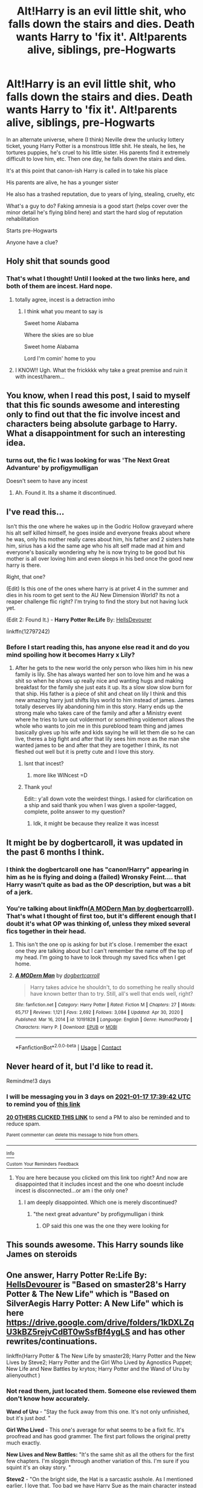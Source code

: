 #+TITLE: Alt!Harry is an evil little shit, who falls down the stairs and dies. Death wants Harry to 'fix it'. Alt!parents alive, siblings, pre-Hogwarts

* Alt!Harry is an evil little shit, who falls down the stairs and dies. Death wants Harry to 'fix it'. Alt!parents alive, siblings, pre-Hogwarts
:PROPERTIES:
:Author: sydling
:Score: 124
:DateUnix: 1610644833.0
:DateShort: 2021-Jan-14
:FlairText: What's That Fic?
:END:
In an alternate universe, where (I think) Neville drew the unlucky lottery ticket, young Harry Potter is a monstrous little shit. He steals, he lies, he tortures puppies, he's cruel to his little sister. His parents find it extremely difficult to love him, etc. Then one day, he falls down the stairs and dies.

It's at this point that canon-ish Harry is called in to take his place

His parents are alive, he has a younger sister

He also has a trashed reputation, due to years of lying, stealing, cruelty, etc

What's a guy to do? Faking amnesia is a good start (helps cover over the minor detail he's flying blind here) and start the hard slog of reputation rehabilitation

Starts pre-Hogwarts

Anyone have a clue?


** Holy shit that sounds good
:PROPERTIES:
:Score: 27
:DateUnix: 1610646476.0
:DateShort: 2021-Jan-14
:END:

*** That's what I thought! Until I looked at the two links here, and both of them are incest. Hard nope.
:PROPERTIES:
:Author: LilyFlower52
:Score: 30
:DateUnix: 1610654652.0
:DateShort: 2021-Jan-14
:END:

**** totally agree, incest is a detraction imho
:PROPERTIES:
:Author: sydling
:Score: 11
:DateUnix: 1610678534.0
:DateShort: 2021-Jan-15
:END:

***** I think what you meant to say is

Sweet home Alabama

Where the skies are so blue

Sweet home Alabama

Lord I'm comin' home to you
:PROPERTIES:
:Author: Archimand
:Score: 8
:DateUnix: 1610719252.0
:DateShort: 2021-Jan-15
:END:


**** I KNOW!! Ugh. What the frickkkk why take a great premise and ruin it with incest/harem...
:PROPERTIES:
:Score: 17
:DateUnix: 1610655898.0
:DateShort: 2021-Jan-14
:END:


** You know, when I read this post, I said to myself that this fic sounds awesome and interesting only to find out that the fic involve incest and characters being absolute garbage to Harry. What a disappointment for such an interesting idea.
:PROPERTIES:
:Author: Ohm_0_
:Score: 11
:DateUnix: 1610676973.0
:DateShort: 2021-Jan-15
:END:

*** turns out, the fic I was looking for was 'The Next Great Advanture' by profigymulligan

Doesn't seem to have any incest
:PROPERTIES:
:Author: sydling
:Score: 3
:DateUnix: 1610766332.0
:DateShort: 2021-Jan-16
:END:

**** Ah. Found it. Its a shame it discontinued.
:PROPERTIES:
:Author: Ohm_0_
:Score: 1
:DateUnix: 1610767590.0
:DateShort: 2021-Jan-16
:END:


** I've read this...

Isn't this the one where he wakes up in the Godric Hollow graveyard where his alt self killed himself, he goes inside and everyone freaks about where he was, only his mother really cares about him, his father and 2 sisters hate him, sirius has a kid the same age who his alt self made mad at him and everyone's basically wondering why he is now trying to be good but his mother is all over loving him and even sleeps in his bed once the good new harry is there.

Right, that one?

(Edit) Is this one of the ones where harry is at privet 4 in the summer and dies in his room to get sent to the AU New Dimension World? Its not a reaper challenge flic right? I'm trying to find the story but not having luck yet.

(Edit 2: Found It.) - *Harry Potter Re:Life* By: [[https://www.fanfiction.net/u/7557786/HellsDevourer][HellsDevourer]]

linkffn(12797242)
:PROPERTIES:
:Author: Aiyania
:Score: 27
:DateUnix: 1610649435.0
:DateShort: 2021-Jan-14
:END:

*** Before I start reading this, has anyone else read it and do you mind spoiling how it becomes Harry x Lily?
:PROPERTIES:
:Author: LadySmuag
:Score: 13
:DateUnix: 1610658556.0
:DateShort: 2021-Jan-15
:END:

**** After he gets to the new world the only person who likes him in his new family is lily. She has always wanted her son to love him and he was a shit so when he shows up really nice and wanting hugs and making breakfast for the family she just eats it up. Its a slow slow slow burn for that ship. His father is a piece of shit and cheat on lily I think and this new amazing harry just shifts lilys world to him instead of james. James totally deserves lily abandoning him in this story. Harry ends up the strong male who takes care of the family and after a Ministry event where he tries to lure out voldermort or something voldemort allows the whole who wants to join me in this pureblood team thing and james basically gives up his wife and kids saying he will let them die so he can live, theres a big fight and after that lily sees him more as the man she wanted james to be and after that they are together I think, its not fleshed out well but it is pretty cute and I love this story.
:PROPERTIES:
:Author: Aiyania
:Score: 13
:DateUnix: 1610658792.0
:DateShort: 2021-Jan-15
:END:

***** Isnt that incest?
:PROPERTIES:
:Author: HellaHotLancelot
:Score: 15
:DateUnix: 1610664495.0
:DateShort: 2021-Jan-15
:END:

****** more like WINcest =D
:PROPERTIES:
:Author: Aiyania
:Score: 4
:DateUnix: 1610686729.0
:DateShort: 2021-Jan-15
:END:


***** Thank you!

Edit:: y'all down vote the weirdest things. I asked for clarification on a ship and said thank you when I was given a spoiler-tagged, complete, polite answer to my question?
:PROPERTIES:
:Author: LadySmuag
:Score: 11
:DateUnix: 1610659146.0
:DateShort: 2021-Jan-15
:END:

****** Idk, it might be because they realize it was incesst
:PROPERTIES:
:Author: hungrybluefish
:Score: 8
:DateUnix: 1610667461.0
:DateShort: 2021-Jan-15
:END:


** It might be by dogbertcaroll, it was updated in the past 6 months I think.
:PROPERTIES:
:Author: CreepyUncleLuke
:Score: 5
:DateUnix: 1610650727.0
:DateShort: 2021-Jan-14
:END:

*** I think the dogbertcaroll one has "canon!Harry" appearing in him as he is flying and doing a (failed) Wronsky Feint.... that Harry wasn't quite as bad as the OP description, but was a bit of a jerk.
:PROPERTIES:
:Author: MickyJ77
:Score: 2
:DateUnix: 1610651778.0
:DateShort: 2021-Jan-14
:END:


*** You're talking about linkffn([[https://www.fanfiction.net/s/10191828][A MODern Man by dogbertcarroll]]). That's what I thought of first too, but it's different enough that I doubt it's what OP was thinking of, unless they mixed several fics together in their head.
:PROPERTIES:
:Author: TheLetterJ0
:Score: 1
:DateUnix: 1610654036.0
:DateShort: 2021-Jan-14
:END:

**** This isn't the one op is asking for but it's close. I remember the exact one they are talking about but I can't remember the name off the top of my head. I'm going to have to look through my saved fics when I get home.
:PROPERTIES:
:Author: Llian_Winter
:Score: 1
:DateUnix: 1610670035.0
:DateShort: 2021-Jan-15
:END:


**** [[https://www.fanfiction.net/s/10191828/1/][*/A MODern Man/*]] by [[https://www.fanfiction.net/u/284419/dogbertcarroll][/dogbertcarroll/]]

#+begin_quote
  Harry takes advice he shouldn't, to do something he really should have known better than to try. Still, all's well that ends well, right?
#+end_quote

^{/Site/:} ^{fanfiction.net} ^{*|*} ^{/Category/:} ^{Harry} ^{Potter} ^{*|*} ^{/Rated/:} ^{Fiction} ^{M} ^{*|*} ^{/Chapters/:} ^{27} ^{*|*} ^{/Words/:} ^{65,717} ^{*|*} ^{/Reviews/:} ^{1,121} ^{*|*} ^{/Favs/:} ^{2,692} ^{*|*} ^{/Follows/:} ^{3,084} ^{*|*} ^{/Updated/:} ^{Apr} ^{30,} ^{2020} ^{*|*} ^{/Published/:} ^{Mar} ^{16,} ^{2014} ^{*|*} ^{/id/:} ^{10191828} ^{*|*} ^{/Language/:} ^{English} ^{*|*} ^{/Genre/:} ^{Humor/Parody} ^{*|*} ^{/Characters/:} ^{Harry} ^{P.} ^{*|*} ^{/Download/:} ^{[[http://www.ff2ebook.com/old/ffn-bot/index.php?id=10191828&source=ff&filetype=epub][EPUB]]} ^{or} ^{[[http://www.ff2ebook.com/old/ffn-bot/index.php?id=10191828&source=ff&filetype=mobi][MOBI]]}

--------------

*FanfictionBot*^{2.0.0-beta} | [[https://github.com/FanfictionBot/reddit-ffn-bot/wiki/Usage][Usage]] | [[https://www.reddit.com/message/compose?to=tusing][Contact]]
:PROPERTIES:
:Author: FanfictionBot
:Score: 0
:DateUnix: 1610654061.0
:DateShort: 2021-Jan-14
:END:


** Never heard of it, but I'd like to read it.

Remindme!3 days
:PROPERTIES:
:Author: JennaSayquah
:Score: 6
:DateUnix: 1610645982.0
:DateShort: 2021-Jan-14
:END:

*** I will be messaging you in 3 days on [[http://www.wolframalpha.com/input/?i=2021-01-17%2017:39:42%20UTC%20To%20Local%20Time][*2021-01-17 17:39:42 UTC*]] to remind you of [[https://np.reddit.com/r/HPfanfiction/comments/kxa2we/altharry_is_an_evil_little_shit_who_falls_down/gj8z8aq/?context=3][*this link*]]

[[https://np.reddit.com/message/compose/?to=RemindMeBot&subject=Reminder&message=%5Bhttps%3A%2F%2Fwww.reddit.com%2Fr%2FHPfanfiction%2Fcomments%2Fkxa2we%2Faltharry_is_an_evil_little_shit_who_falls_down%2Fgj8z8aq%2F%5D%0A%0ARemindMe%21%202021-01-17%2017%3A39%3A42%20UTC][*20 OTHERS CLICKED THIS LINK*]] to send a PM to also be reminded and to reduce spam.

^{Parent commenter can} [[https://np.reddit.com/message/compose/?to=RemindMeBot&subject=Delete%20Comment&message=Delete%21%20kxa2we][^{delete this message to hide from others.}]]

--------------

[[https://np.reddit.com/r/RemindMeBot/comments/e1bko7/remindmebot_info_v21/][^{Info}]]

[[https://np.reddit.com/message/compose/?to=RemindMeBot&subject=Reminder&message=%5BLink%20or%20message%20inside%20square%20brackets%5D%0A%0ARemindMe%21%20Time%20period%20here][^{Custom}]]
[[https://np.reddit.com/message/compose/?to=RemindMeBot&subject=List%20Of%20Reminders&message=MyReminders%21][^{Your Reminders}]]
[[https://np.reddit.com/message/compose/?to=Watchful1&subject=RemindMeBot%20Feedback][^{Feedback}]]
:PROPERTIES:
:Author: RemindMeBot
:Score: 0
:DateUnix: 1610646011.0
:DateShort: 2021-Jan-14
:END:

**** You are here because you clicked om this link too right? And now are disappointed that it includes incest and the one who doesnt include incest is disconnected...or am i the only one?
:PROPERTIES:
:Author: starlighz
:Score: 3
:DateUnix: 1610905741.0
:DateShort: 2021-Jan-17
:END:

***** I am deeply disappointed. Which one is merely discontinued?
:PROPERTIES:
:Author: Luna-shovegood
:Score: 1
:DateUnix: 1610909890.0
:DateShort: 2021-Jan-17
:END:

****** "the next great advanture" by profigymulligan i think
:PROPERTIES:
:Author: starlighz
:Score: 1
:DateUnix: 1610910043.0
:DateShort: 2021-Jan-17
:END:

******* OP said this one was the one they were looking for
:PROPERTIES:
:Author: Dromeo
:Score: 1
:DateUnix: 1610911019.0
:DateShort: 2021-Jan-17
:END:


** This sounds awesome. This Harry sounds like James on steroids
:PROPERTIES:
:Author: gerstein03
:Score: 2
:DateUnix: 1610663309.0
:DateShort: 2021-Jan-15
:END:


** One answer, *Harry Potter Re:Life* By: [[https://www.fanfiction.net/u/7557786/HellsDevourer][HellsDevourer]] is "Based on smaster28's Harry Potter & The New Life" which is "Based on SilverAegis Harry Potter: A New Life" which is here [[https://drive.google.com/drive/folders/1kDXLZqU3kBZ5rejvCdBT0wSsfBf4ygLS]] and has other rewrites/continuations.

linkffn(Harry Potter & The New Life by smaster28; Harry Potter and the New Lives by Steve2; Harry Potter and the Girl Who Lived by Agnostics Puppet; New Life and New Battles by krytos; Harry Potter and the Wand of Uru by alienyouthct )
:PROPERTIES:
:Author: ThatsMRfatguy
:Score: 2
:DateUnix: 1610667562.0
:DateShort: 2021-Jan-15
:END:

*** Not read them, just located them. Someone else reviewed them don't know how accurately.

*Wand of Uru* - "Stay the fuck away from this one. It's not only unfinished, but it's just /bad/. "

*Girl Who Lived* - This one's average for what seems to be a fixit fic. It's proofread and has good grammer. The first part follows the original pretty much exactly.

*New Lives and New Battles:* "It's the same shit as all the others for the first few chapters. I'm sloggin through another variation of this. I'm sure if you squint it's an okay story. "

*Steve2* - "On the bright side, the Hat is a sarcastic asshole. As I mentioned earlier, I love that. Too bad we have Harry Sue as the main character instead of it. "

*Smaster28, an excerpt -* "Don't worry they are my family too. I am a true earthling or the member of the very first human race. We have more powers then you can even comprehend. We expanded our civilization across the universe. The stronger people amongst us could move from one planet to another in an instant. They could destroy galaxies at their whims. A long time ago before I was born, a deadly war broke out because the people got greedy because of their powers. Our Emperor stopped the war. Barring his allies and family members he took everyone's powers; thus creating the modern day human beings. The theory of evolution is just a hoax created by us to hide our existence. I am the Emperor's youngest son. Recently my own powers were increasing at a rapid rate. Fearing that I may not be able to control myself, I split my essence into two equal parts."
:PROPERTIES:
:Author: ThatsMRfatguy
:Score: 3
:DateUnix: 1610668051.0
:DateShort: 2021-Jan-15
:END:


*** [[https://www.fanfiction.net/s/6644695/1/][*/Harry Potter & The New Life/*]] by [[https://www.fanfiction.net/u/2237592/smaster28][/smaster28/]]

#+begin_quote
  Based on SilverAegis Harry Potter: A New Life. Its an AU. Harry's a Shadow Mage. Neville is 'The Boy Who Lived'.
#+end_quote

^{/Site/:} ^{fanfiction.net} ^{*|*} ^{/Category/:} ^{Harry} ^{Potter} ^{*|*} ^{/Rated/:} ^{Fiction} ^{M} ^{*|*} ^{/Chapters/:} ^{32} ^{*|*} ^{/Words/:} ^{243,776} ^{*|*} ^{/Reviews/:} ^{2,483} ^{*|*} ^{/Favs/:} ^{3,797} ^{*|*} ^{/Follows/:} ^{3,588} ^{*|*} ^{/Updated/:} ^{Dec} ^{27,} ^{2014} ^{*|*} ^{/Published/:} ^{Jan} ^{11,} ^{2011} ^{*|*} ^{/id/:} ^{6644695} ^{*|*} ^{/Language/:} ^{English} ^{*|*} ^{/Genre/:} ^{Adventure/Humor} ^{*|*} ^{/Characters/:} ^{Harry} ^{P.,} ^{Lily} ^{Evans} ^{P.} ^{*|*} ^{/Download/:} ^{[[http://www.ff2ebook.com/old/ffn-bot/index.php?id=6644695&source=ff&filetype=epub][EPUB]]} ^{or} ^{[[http://www.ff2ebook.com/old/ffn-bot/index.php?id=6644695&source=ff&filetype=mobi][MOBI]]}

--------------

[[https://www.fanfiction.net/s/3485944/1/][*/Harry Potter and the New Lives/*]] by [[https://www.fanfiction.net/u/50089/Steve2][/Steve2/]]

#+begin_quote
  Alternate reality. After the war, 7th year Harry Potter is transported into an AU where Neville is ‘TheBoyWhoLived'. How will the powerful Shadow Mage Harry Potter get accustomed to a new life as a ‘nobody'? Now SilverAegis approved 25May2007
#+end_quote

^{/Site/:} ^{fanfiction.net} ^{*|*} ^{/Category/:} ^{Harry} ^{Potter} ^{*|*} ^{/Rated/:} ^{Fiction} ^{T} ^{*|*} ^{/Chapters/:} ^{9} ^{*|*} ^{/Words/:} ^{150,058} ^{*|*} ^{/Reviews/:} ^{982} ^{*|*} ^{/Favs/:} ^{1,901} ^{*|*} ^{/Follows/:} ^{2,163} ^{*|*} ^{/Updated/:} ^{Apr} ^{18,} ^{2008} ^{*|*} ^{/Published/:} ^{Apr} ^{10,} ^{2007} ^{*|*} ^{/id/:} ^{3485944} ^{*|*} ^{/Language/:} ^{English} ^{*|*} ^{/Genre/:} ^{Humor/Adventure} ^{*|*} ^{/Characters/:} ^{Harry} ^{P.,} ^{Neville} ^{L.} ^{*|*} ^{/Download/:} ^{[[http://www.ff2ebook.com/old/ffn-bot/index.php?id=3485944&source=ff&filetype=epub][EPUB]]} ^{or} ^{[[http://www.ff2ebook.com/old/ffn-bot/index.php?id=3485944&source=ff&filetype=mobi][MOBI]]}

--------------

[[https://www.fanfiction.net/s/4040192/1/][*/Harry Potter and the Girl Who Lived/*]] by [[https://www.fanfiction.net/u/325962/Agnostics-Puppet][/Agnostics Puppet/]]

#+begin_quote
  Harry wakes in a universe where he meets, Rose, his female alternate self. Taken over from SilverAegis when he discontinued it. Complete!
#+end_quote

^{/Site/:} ^{fanfiction.net} ^{*|*} ^{/Category/:} ^{Harry} ^{Potter} ^{*|*} ^{/Rated/:} ^{Fiction} ^{T} ^{*|*} ^{/Chapters/:} ^{20} ^{*|*} ^{/Words/:} ^{120,261} ^{*|*} ^{/Reviews/:} ^{1,223} ^{*|*} ^{/Favs/:} ^{6,453} ^{*|*} ^{/Follows/:} ^{3,276} ^{*|*} ^{/Updated/:} ^{Aug} ^{30,} ^{2008} ^{*|*} ^{/Published/:} ^{Jan} ^{29,} ^{2008} ^{*|*} ^{/Status/:} ^{Complete} ^{*|*} ^{/id/:} ^{4040192} ^{*|*} ^{/Language/:} ^{English} ^{*|*} ^{/Genre/:} ^{Adventure/Romance} ^{*|*} ^{/Characters/:} ^{Harry} ^{P.,} ^{OC} ^{*|*} ^{/Download/:} ^{[[http://www.ff2ebook.com/old/ffn-bot/index.php?id=4040192&source=ff&filetype=epub][EPUB]]} ^{or} ^{[[http://www.ff2ebook.com/old/ffn-bot/index.php?id=4040192&source=ff&filetype=mobi][MOBI]]}

--------------

[[https://www.fanfiction.net/s/2528078/1/][*/New Life, New Battles/*]] by [[https://www.fanfiction.net/u/723227/IrishEyesAreSmiling][/IrishEyesAreSmiling/]]

#+begin_quote
  Sequal to Facing the Past wa New GenerationHarry is brought to life by love, and now he must live on through trials to destroy the demons of his past balancing hate, love, and family.Someone wants to destroy it.All one chapter.
#+end_quote

^{/Site/:} ^{fanfiction.net} ^{*|*} ^{/Category/:} ^{Harry} ^{Potter} ^{*|*} ^{/Rated/:} ^{Fiction} ^{T} ^{*|*} ^{/Words/:} ^{28,308} ^{*|*} ^{/Reviews/:} ^{5} ^{*|*} ^{/Favs/:} ^{5} ^{*|*} ^{/Follows/:} ^{1} ^{*|*} ^{/Published/:} ^{Aug} ^{10,} ^{2005} ^{*|*} ^{/Status/:} ^{Complete} ^{*|*} ^{/id/:} ^{2528078} ^{*|*} ^{/Language/:} ^{English} ^{*|*} ^{/Genre/:} ^{Romance/Tragedy} ^{*|*} ^{/Characters/:} ^{Harry} ^{P.,} ^{Hermione} ^{G.} ^{*|*} ^{/Download/:} ^{[[http://www.ff2ebook.com/old/ffn-bot/index.php?id=2528078&source=ff&filetype=epub][EPUB]]} ^{or} ^{[[http://www.ff2ebook.com/old/ffn-bot/index.php?id=2528078&source=ff&filetype=mobi][MOBI]]}

--------------

[[https://www.fanfiction.net/s/4354353/1/][*/Harry Potter and the Wand of Uru/*]] by [[https://www.fanfiction.net/u/237207/alienyouthct][/alienyouthct/]]

#+begin_quote
  After slipping diagonally through time and space to a familiar time in an unfamiliar world, Harry finds himself fighting to save a future that's not quite what he remembers. Crossover between Harry Potter and the Marvel Cinematic Universe, with pre-Fox acquisition X-Men elements and reimagined Inhumans. Polyamorous Harry.
#+end_quote

^{/Site/:} ^{fanfiction.net} ^{*|*} ^{/Category/:} ^{Harry} ^{Potter} ^{+} ^{Avengers} ^{Crossover} ^{*|*} ^{/Rated/:} ^{Fiction} ^{T} ^{*|*} ^{/Chapters/:} ^{5} ^{*|*} ^{/Words/:} ^{23,802} ^{*|*} ^{/Reviews/:} ^{1,460} ^{*|*} ^{/Favs/:} ^{3,004} ^{*|*} ^{/Follows/:} ^{3,781} ^{*|*} ^{/Updated/:} ^{Jun} ^{20,} ^{2020} ^{*|*} ^{/Published/:} ^{Jun} ^{27,} ^{2008} ^{*|*} ^{/id/:} ^{4354353} ^{*|*} ^{/Language/:} ^{English} ^{*|*} ^{/Genre/:} ^{Adventure/Romance} ^{*|*} ^{/Characters/:} ^{<Harry} ^{P.,} ^{Tracey} ^{D.>} ^{Daphne} ^{G.,} ^{Loki} ^{*|*} ^{/Download/:} ^{[[http://www.ff2ebook.com/old/ffn-bot/index.php?id=4354353&source=ff&filetype=epub][EPUB]]} ^{or} ^{[[http://www.ff2ebook.com/old/ffn-bot/index.php?id=4354353&source=ff&filetype=mobi][MOBI]]}

--------------

*FanfictionBot*^{2.0.0-beta} | [[https://github.com/FanfictionBot/reddit-ffn-bot/wiki/Usage][Usage]] | [[https://www.reddit.com/message/compose?to=tusing][Contact]]
:PROPERTIES:
:Author: FanfictionBot
:Score: 1
:DateUnix: 1610667628.0
:DateShort: 2021-Jan-15
:END:


** Are you thinking of the angsty Drarry fic?
:PROPERTIES:
:Author: TheFeistyRogue
:Score: 2
:DateUnix: 1610673016.0
:DateShort: 2021-Jan-15
:END:

*** No, definitely no. Drarry is awful. Worse than Snarry, even ;)
:PROPERTIES:
:Author: sydling
:Score: 2
:DateUnix: 1610766440.0
:DateShort: 2021-Jan-16
:END:

**** I find that so much intriguing... I feel like all the stuff that makes Drarry problematic is true for Snape plus Snape fancied his mum!
:PROPERTIES:
:Author: TheFeistyRogue
:Score: 1
:DateUnix: 1610803571.0
:DateShort: 2021-Jan-16
:END:

***** The ";)" was meant to convey they are both awful (imho).

I find a lot of ships bad. Name a ship, I can find a reason to dislike it with great passion. Even the canon ships. But I might find a gold nugget even in a ship I think is awful.

I haven't found anything worth my time in Drarry or Snarry
:PROPERTIES:
:Author: sydling
:Score: 1
:DateUnix: 1610804904.0
:DateShort: 2021-Jan-16
:END:

****** I find the ship NAMES sometimes weird. Snarry, Snack, Charry are a few examples. Ship names like "Wolfstar" are creative
:PROPERTIES:
:Author: starlighz
:Score: 1
:DateUnix: 1610905898.0
:DateShort: 2021-Jan-17
:END:


** I'm fairly sure it's "The Next Great Adventure" by profigymulligan.

linkffn(The Next Great Adventure by profigymulligan)
:PROPERTIES:
:Author: Drunkensiluz
:Score: 2
:DateUnix: 1610681671.0
:DateShort: 2021-Jan-15
:END:

*** Thank you. That appears to be what I was looking for
:PROPERTIES:
:Author: sydling
:Score: 2
:DateUnix: 1610766562.0
:DateShort: 2021-Jan-16
:END:


*** [[https://www.fanfiction.net/s/11237397/1/][*/The Next Great Adventure/*]] by [[https://www.fanfiction.net/u/3413716/profigymulligan][/profigymulligan/]]

#+begin_quote
  Harry dies in his original world, but someone is watching and, impresed with his sacrifice, sends hi to another world for a new life.
#+end_quote

^{/Site/:} ^{fanfiction.net} ^{*|*} ^{/Category/:} ^{Harry} ^{Potter} ^{*|*} ^{/Rated/:} ^{Fiction} ^{M} ^{*|*} ^{/Chapters/:} ^{17} ^{*|*} ^{/Words/:} ^{54,581} ^{*|*} ^{/Reviews/:} ^{328} ^{*|*} ^{/Favs/:} ^{939} ^{*|*} ^{/Follows/:} ^{1,170} ^{*|*} ^{/Updated/:} ^{May} ^{25,} ^{2015} ^{*|*} ^{/Published/:} ^{May} ^{9,} ^{2015} ^{*|*} ^{/id/:} ^{11237397} ^{*|*} ^{/Language/:} ^{English} ^{*|*} ^{/Genre/:} ^{Adventure/Romance} ^{*|*} ^{/Characters/:} ^{Harry} ^{P.,} ^{Susan} ^{B.,} ^{OC,} ^{Daphne} ^{G.} ^{*|*} ^{/Download/:} ^{[[http://www.ff2ebook.com/old/ffn-bot/index.php?id=11237397&source=ff&filetype=epub][EPUB]]} ^{or} ^{[[http://www.ff2ebook.com/old/ffn-bot/index.php?id=11237397&source=ff&filetype=mobi][MOBI]]}

--------------

*FanfictionBot*^{2.0.0-beta} | [[https://github.com/FanfictionBot/reddit-ffn-bot/wiki/Usage][Usage]] | [[https://www.reddit.com/message/compose?to=tusing][Contact]]
:PROPERTIES:
:Author: FanfictionBot
:Score: 1
:DateUnix: 1610681700.0
:DateShort: 2021-Jan-15
:END:


*** Nice, is it complete?
:PROPERTIES:
:Author: Ich_bin_du88
:Score: 1
:DateUnix: 1610710338.0
:DateShort: 2021-Jan-15
:END:


** I'm not 100% sure but it sounds a lot like Sacrificial-Second-Chance by NaruAndHarrHaremFan.

linkffn(7806627)
:PROPERTIES:
:Author: Tahsky
:Score: 4
:DateUnix: 1610650620.0
:DateShort: 2021-Jan-14
:END:

*** This is the one I thought of as well.
:PROPERTIES:
:Author: Thomaz588
:Score: 1
:DateUnix: 1610652322.0
:DateShort: 2021-Jan-14
:END:


*** [[https://www.fanfiction.net/s/7806627/1/][*/Sacrificial Second Chance/*]] by [[https://www.fanfiction.net/u/3486074/NaruAndHarrHaremFan][/NaruAndHarrHaremFan/]]

#+begin_quote
  Harry dies killing Voldemort,and is given the chance to go to a world where his parents are still alive.See how he handles all that life throws at him.HaremSisterIncest Powerful/Harry NevilleBWL
#+end_quote

^{/Site/:} ^{fanfiction.net} ^{*|*} ^{/Category/:} ^{Harry} ^{Potter} ^{*|*} ^{/Rated/:} ^{Fiction} ^{M} ^{*|*} ^{/Chapters/:} ^{25} ^{*|*} ^{/Words/:} ^{226,394} ^{*|*} ^{/Reviews/:} ^{2,727} ^{*|*} ^{/Favs/:} ^{5,482} ^{*|*} ^{/Follows/:} ^{5,731} ^{*|*} ^{/Updated/:} ^{Mar} ^{11,} ^{2013} ^{*|*} ^{/Published/:} ^{Feb} ^{5,} ^{2012} ^{*|*} ^{/id/:} ^{7806627} ^{*|*} ^{/Language/:} ^{English} ^{*|*} ^{/Characters/:} ^{Harry} ^{P.,} ^{Cho} ^{C.} ^{*|*} ^{/Download/:} ^{[[http://www.ff2ebook.com/old/ffn-bot/index.php?id=7806627&source=ff&filetype=epub][EPUB]]} ^{or} ^{[[http://www.ff2ebook.com/old/ffn-bot/index.php?id=7806627&source=ff&filetype=mobi][MOBI]]}

--------------

*FanfictionBot*^{2.0.0-beta} | [[https://github.com/FanfictionBot/reddit-ffn-bot/wiki/Usage][Usage]] | [[https://www.reddit.com/message/compose?to=tusing][Contact]]
:PROPERTIES:
:Author: FanfictionBot
:Score: -1
:DateUnix: 1610650637.0
:DateShort: 2021-Jan-14
:END:

**** u/bonniecantsleep:
#+begin_quote
  HaremSisterIncest powerful/Harry
#+end_quote

....ok then
:PROPERTIES:
:Author: bonniecantsleep
:Score: 28
:DateUnix: 1610653030.0
:DateShort: 2021-Jan-14
:END:


**** Harem...Sigh, ok SisterIncest... Ughh!

I'm 95% certain that this is the story I was looking for, but a) I 'remember' certain scenes which aren't in the story. And b) I don't remember any incest I'm confused
:PROPERTIES:
:Author: sydling
:Score: 6
:DateUnix: 1610661320.0
:DateShort: 2021-Jan-15
:END:

***** I just went through some of my old saved stories and SilverAegis's Harry Potter and the New Life is almost certainly the story you are looking for. It was taken down but you can find it on the wayback machine. [[https://web.archive.org/web/20140802234831/https://www.fanfiction.net/s/2390801/1/]]
:PROPERTIES:
:Author: Llian_Winter
:Score: 3
:DateUnix: 1610688071.0
:DateShort: 2021-Jan-15
:END:


***** Sorry, looking through things further I realized I was wrong. I'm pretty sure the actual story you are looking for is The Next Great Adventure by [[https://www.fanfiction.net/u/3413716/profigymulligan][profigymulligan]].
:PROPERTIES:
:Author: Llian_Winter
:Score: 1
:DateUnix: 1610752951.0
:DateShort: 2021-Jan-16
:END:

****** Thank you, it does appear to be the fic I was looking for
:PROPERTIES:
:Author: sydling
:Score: 1
:DateUnix: 1610766499.0
:DateShort: 2021-Jan-16
:END:


** is it gen?

if so, check some popular gen harry potter fic lists. as well as lists of fics where he's not the boy who lived. and parents are alive fic lists. etc.

do a major ao3 check.

just write down what you know and divide that into tags(eg. neville is the boy who lived, bad/dark harry, etc.) then just search for those.

this is the best help I can do, I don't read anything but drarry and have never come across this specific fic.
:PROPERTIES:
:Author: cest_la_via
:Score: 5
:DateUnix: 1610649367.0
:DateShort: 2021-Jan-14
:END:


** Not related to Harry Potter, but there is a novel called The Scapegoat which has almost this exact situation. A (bad) guy switches lives with another (nice) guy who looks just like him.

Loved it...
:PROPERTIES:
:Author: analon921
:Score: 1
:DateUnix: 1610707992.0
:DateShort: 2021-Jan-15
:END:


** I read one where Harry joined Voldemort, killed his brother, and was essentially the second most feared wizard alive, after Voldemort himself. Something happened, a ritual gone wrong, and he swapped worlds with canon Harry. Canon Harry was pretty quick on the upkeep, especially when he gets attacked, stunned, and bound. I think his sister helps him escape, and she was under some sort of spell from the evil Harry.

Cannot remember the name, but it was a good read.
:PROPERTIES:
:Author: ModernDayWeeaboo
:Score: 1
:DateUnix: 1610772883.0
:DateShort: 2021-Jan-16
:END:


** Remindme!3days
:PROPERTIES:
:Author: curiousmagpie_
:Score: 0
:DateUnix: 1610646413.0
:DateShort: 2021-Jan-14
:END:


** Remindme!3 days
:PROPERTIES:
:Author: Empress_Eleanor
:Score: -1
:DateUnix: 1610648607.0
:DateShort: 2021-Jan-14
:END:


** this sounds so good wow ill be waiting for someone to link lmao
:PROPERTIES:
:Author: ourfoxholedyouth
:Score: 0
:DateUnix: 1610649914.0
:DateShort: 2021-Jan-14
:END:
